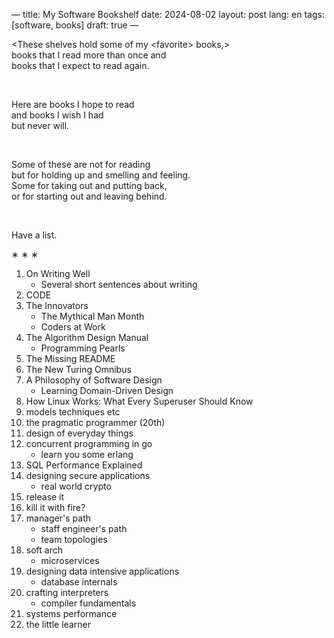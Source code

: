 ---
title: My Software Bookshelf
date: 2024-08-02
layout: post
lang: en
tags: [software, books]
draft: true
---
#+OPTIONS: toc:nil num:nil
#+LANGUAGE: en

<These shelves hold some of my <favorite> books,>\\
books that I read more than once and \\
books that I expect to read again.
#+BEGIN_EXPORT html
<br/>
<div></div>
#+END_EXPORT

# Some of these I hope to read;\\
Here are books I hope to read\\
and books I wish I had\\
but never will.

#+BEGIN_EXPORT html
<br/>
<div></div>
#+END_EXPORT

Some of these are not for reading\\
but for holding up and smelling and feeling.\\
Some for taking out and putting back,\\
or for starting out and leaving behind.
#+BEGIN_EXPORT html
<br/>
<div></div>
#+END_EXPORT

Have a list.

#+BEGIN_CENTER
\lowast{} \lowast{} \lowast{}
#+END_CENTER

1. On Writing Well
   + Several short sentences about writing
2. CODE
3. The Innovators
   + The Mythical Man Month
   + Coders at Work
4. The Algorithm Design Manual
   + Programming Pearls
5. The Missing README
6. The New Turing Omnibus
7. A Philosophy of Software Design
   + Learning Domain-Driven Design
8. How Linux Works: What Every Superuser Should Know
9. models techniques etc
10. the pragmatic programmer (20th)
11. design of everyday things
12. concurrent programming in go
    + learn you some erlang
13. SQL Performance Explained
14. designing secure applications
    + real world crypto
15. release it
16. kill it with fire?
17. manager's path
    + staff engineer's path
    + team topologies
18. soft arch
    + microservices
19. designing data intensive applications
    + database internals
20. crafting interpreters
    + compiler fundamentals
21. systems performance
22. the little learner
